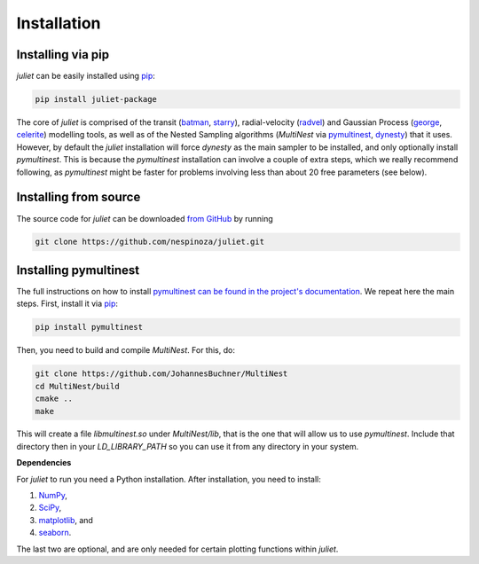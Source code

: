 .. _installation:

Installation
===============

.. _pip_install:

Installing via pip
+++++++++++

`juliet` can be easily installed using `pip <https://pip.pypa.io>`_:

.. code-block:: bash

    pip install juliet-package

The core of `juliet` is comprised of the transit (`batman <https://www.cfa.harvard.edu/~lkreidberg/batman/>`_, 
`starry <https://rodluger.github.io/starry/>`_), radial-velocity (`radvel <https://radvel.readthedocs.io/en/latest/>`_) 
and Gaussian Process (`george <https://george.readthedocs.io/en/latest/>`_, 
`celerite <https://celerite.readthedocs.io/en/stable/>`_) modelling tools, as well as 
of the Nested Sampling algorithms (`MultiNest` via `pymultinest <https://github.com/JohannesBuchner/PyMultiNest>`_, 
`dynesty <https://dynesty.readthedocs.io>`_) that it uses. However, by default the `juliet` installation will 
force `dynesty` as the main sampler to be installed, and only optionally install `pymultinest`. This is because 
the `pymultinest` installation can involve a couple of extra steps, which we really recommend following, as 
`pymultinest` might be faster for problems involving less than about 20 free parameters (see below).


.. _source_install:

Installing from source
+++++++++++

The source code for `juliet` can be downloaded `from GitHub
<https://github.com/nespinoza/juliet>`_ by running

.. code-block:: bash

    git clone https://github.com/nespinoza/juliet.git


.. _pymultinest_install:

Installing pymultinest
+++++++++++

The full instructions on how to install `pymultinest can be found in the project's documentation 
<http://johannesbuchner.github.io/PyMultiNest/install.html>`_. We repeat here the main steps. First, 
install it via `pip <https://pip.pypa.io>`_:

.. code-block:: bash

    pip install pymultinest

Then, you need to build and compile `MultiNest`. For this, do: 

.. code-block:: bash

    git clone https://github.com/JohannesBuchner/MultiNest
    cd MultiNest/build
    cmake ..
    make

This will create a file `libmultinest.so` under `MultiNest/lib`, that is the one that will allow us  
to use `pymultinest`. Include that directory then in your `LD_LIBRARY_PATH` so you can use it from any 
directory in your system.

.. _python-deps:

**Dependencies**

For `juliet` to run you need a Python installation. After installation, you need to install:

1. `NumPy <http://www.numpy.org/>`_,
2. `SciPy <http://www.numpy.org/>`_,
3. `matplotlib <https://matplotlib.org/>`_, and
4. `seaborn <https://seaborn.pydata.org/>`_.

The last two are optional, and are only needed for certain plotting functions within `juliet`.
